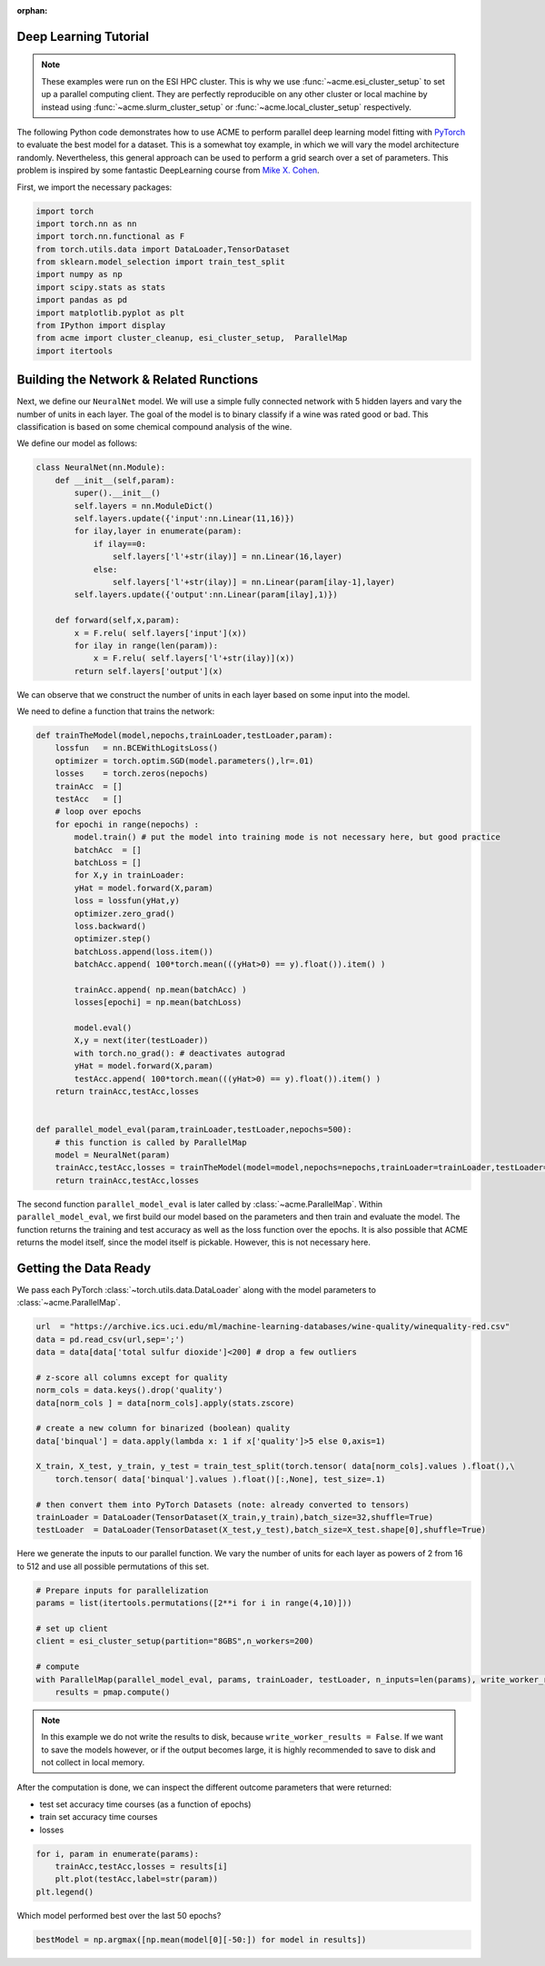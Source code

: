 .. Copyright © 2023 Ernst Strüngmann Institute (ESI) for Neuroscience
.. in Cooperation with Max Planck Society

.. SPDX-License-Identifier: CC-BY-NC-SA-1.0

:orphan:

Deep Learning Tutorial
----------------------

.. note::
    These examples were run on the ESI HPC cluster. This is why we use
    :func:`~acme.esi_cluster_setup` to set up a parallel computing client.
    They are perfectly reproducible on any other cluster or local machine
    by instead using :func:`~acme.slurm_cluster_setup` or :func:`~acme.local_cluster_setup`
    respectively.

The following Python code demonstrates how to use ACME to perform parallel
deep learning model fitting with `PyTorch <https://pytorch.org/>`_ to
evaluate the best model for a dataset. This is a somewhat toy example, in
which we will vary the model architecture randomly. Nevertheless, this
general approach can be used to perform a grid search over a set of
parameters. This problem is inspired by some fantastic DeepLearning course
from `Mike X. Cohen <https://www.mikexcohen.com/>`_.

First, we import the necessary packages:

.. code-block:: python

    import torch
    import torch.nn as nn
    import torch.nn.functional as F
    from torch.utils.data import DataLoader,TensorDataset
    from sklearn.model_selection import train_test_split
    import numpy as np
    import scipy.stats as stats
    import pandas as pd
    import matplotlib.pyplot as plt
    from IPython import display
    from acme import cluster_cleanup, esi_cluster_setup,  ParallelMap
    import itertools


Building the Network & Related Runctions
----------------------------------------

Next, we define our ``NeuralNet`` model. We will use a simple fully connected
network with 5 hidden layers and vary the number of units in each layer.
The goal of the model is to binary classify if a wine was rated good or
bad. This classification is based on some chemical compound analysis of the
wine.

We define our model as follows:

.. code-block:: python

    class NeuralNet(nn.Module):
        def __init__(self,param):
            super().__init__()
            self.layers = nn.ModuleDict()
            self.layers.update({'input':nn.Linear(11,16)})
            for ilay,layer in enumerate(param):
                if ilay==0:
                    self.layers['l'+str(ilay)] = nn.Linear(16,layer)
                else:
                    self.layers['l'+str(ilay)] = nn.Linear(param[ilay-1],layer)
            self.layers.update({'output':nn.Linear(param[ilay],1)})

        def forward(self,x,param):
            x = F.relu( self.layers['input'](x))
            for ilay in range(len(param)):
                x = F.relu( self.layers['l'+str(ilay)](x))
            return self.layers['output'](x)


We can observe that we construct the number of units in each layer based
on some input into the model.

We need to define a function that trains the network:

.. code-block:: python

    def trainTheModel(model,nepochs,trainLoader,testLoader,param):
        lossfun   = nn.BCEWithLogitsLoss()
        optimizer = torch.optim.SGD(model.parameters(),lr=.01)
        losses    = torch.zeros(nepochs)
        trainAcc  = []
        testAcc   = []
        # loop over epochs
        for epochi in range(nepochs) :
            model.train() # put the model into training mode is not necessary here, but good practice
            batchAcc  = []
            batchLoss = []
            for X,y in trainLoader:
            yHat = model.forward(X,param)
            loss = lossfun(yHat,y)
            optimizer.zero_grad()
            loss.backward()
            optimizer.step()
            batchLoss.append(loss.item())
            batchAcc.append( 100*torch.mean(((yHat>0) == y).float()).item() )

            trainAcc.append( np.mean(batchAcc) )
            losses[epochi] = np.mean(batchLoss)

            model.eval()
            X,y = next(iter(testLoader))
            with torch.no_grad(): # deactivates autograd
            yHat = model.forward(X,param)
            testAcc.append( 100*torch.mean(((yHat>0) == y).float()).item() )
        return trainAcc,testAcc,losses


    def parallel_model_eval(param,trainLoader,testLoader,nepochs=500):
        # this function is called by ParallelMap
        model = NeuralNet(param)
        trainAcc,testAcc,losses = trainTheModel(model=model,nepochs=nepochs,trainLoader=trainLoader,testLoader=testLoader,param=param)
        return trainAcc,testAcc,losses


The second function ``parallel_model_eval`` is later called by
:class:`~acme.ParallelMap`. Within ``parallel_model_eval``, we first
build our model based on the parameters and then train and evaluate the
model. The function returns the training and test accuracy as well as the
loss function over the epochs. It is also possible that ACME returns the
model itself, since the model itself is pickable. However, this is not
necessary here.


Getting the Data Ready
-----------------------
We pass each PyTorch :class:`~torch.utils.data.DataLoader` along with the
model parameters to :class:`~acme.ParallelMap`.

.. code-block:: python

    url  = "https://archive.ics.uci.edu/ml/machine-learning-databases/wine-quality/winequality-red.csv"
    data = pd.read_csv(url,sep=';')
    data = data[data['total sulfur dioxide']<200] # drop a few outliers

    # z-score all columns except for quality
    norm_cols = data.keys().drop('quality')
    data[norm_cols ] = data[norm_cols].apply(stats.zscore)

    # create a new column for binarized (boolean) quality
    data['binqual'] = data.apply(lambda x: 1 if x['quality']>5 else 0,axis=1)

    X_train, X_test, y_train, y_test = train_test_split(torch.tensor( data[norm_cols].values ).float(),\
        torch.tensor( data['binqual'].values ).float()[:,None], test_size=.1)

    # then convert them into PyTorch Datasets (note: already converted to tensors)
    trainLoader = DataLoader(TensorDataset(X_train,y_train),batch_size=32,shuffle=True)
    testLoader  = DataLoader(TensorDataset(X_test,y_test),batch_size=X_test.shape[0],shuffle=True)


Here we generate the inputs to our parallel function. We vary the number of
units for each layer as powers of 2 from 16 to 512 and use all possible
permutations of this set.

.. code-block:: python

    # Prepare inputs for parallelization
    params = list(itertools.permutations([2**i for i in range(4,10)]))

    # set up client
    client = esi_cluster_setup(partition="8GBS",n_workers=200)

    # compute
    with ParallelMap(parallel_model_eval, params, trainLoader, testLoader, n_inputs=len(params), write_worker_results=False) as pmap:
        results = pmap.compute()

.. note::
    In this example we do not write the results to disk, because ``write_worker_results = False``.
    If we want to save the models however, or if the output becomes large,
    it is highly recommended to save to disk and not collect in local memory.

After the computation is done, we can inspect the different outcome
parameters that were returned:

- test set accuracy time courses (as a function of epochs)
- train set accuracy time courses
- losses

.. code-block:: python

    for i, param in enumerate(params):
        trainAcc,testAcc,losses = results[i]
        plt.plot(testAcc,label=str(param))
    plt.legend()

Which model performed best over the last 50 epochs?

.. code-block:: python

    bestModel = np.argmax([np.mean(model[0][-50:]) for model in results])
